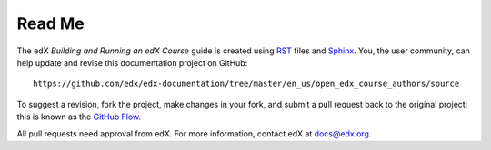 *******
Read Me
*******

The edX *Building and Running an edX Course* guide is created
using RST_ files and Sphinx_. You, the user community, can help update and revise this documentation project on GitHub::

  https://github.com/edx/edx-documentation/tree/master/en_us/open_edx_course_authors/source

To suggest a revision, fork the project, make changes in your fork, and submit
a pull request back to the original project: this is known as the `GitHub
Flow`_.

All pull requests need approval from edX. For more information, contact edX at
docs@edx.org.

.. _Sphinx: http://sphinx-doc.org/
.. _LaTeX: http://www.latex-project.org/
.. _`GitHub Flow`: https://github.com/blog/1557-github-flow-in-the-browser
.. _RST: http://docutils.sourceforge.net/rst.html
